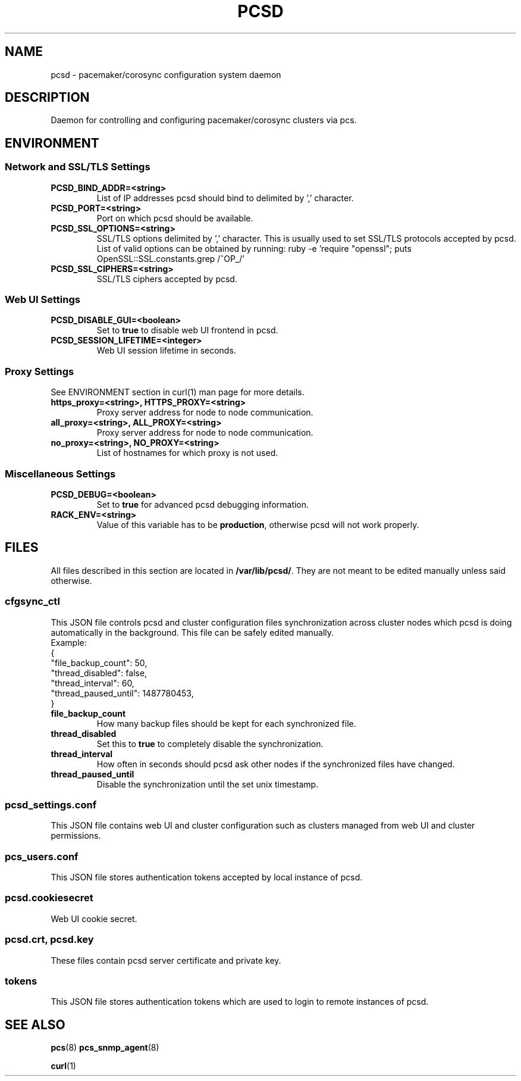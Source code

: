 .TH PCSD "8" "June 2018" "pcs 0.9.165" "System Administration Utilities"
.SH NAME
pcsd \- pacemaker/corosync configuration system daemon

.SH DESCRIPTION
Daemon for controlling and configuring pacemaker/corosync clusters via pcs.

.SH ENVIRONMENT

.SS Network and SSL/TLS Settings
.TP
.B PCSD_BIND_ADDR=<string>
List of IP addresses pcsd should bind to delimited by ',' character.
.TP
.B PCSD_PORT=<string>
Port on which pcsd should be available.
.TP
.B PCSD_SSL_OPTIONS=<string>
SSL/TLS options delimited by ',' character. This is usually used to set SSL/TLS protocols accepted by pcsd. List of valid options can be obtained by running: ruby -e 'require "openssl"; puts OpenSSL::SSL.constants.grep /^OP_/'
.TP
.B PCSD_SSL_CIPHERS=<string>
SSL/TLS ciphers accepted by pcsd.

.SS Web UI Settings
.TP
.B PCSD_DISABLE_GUI=<boolean>
Set to \fBtrue\fR to disable web UI frontend in pcsd.
.TP
.B PCSD_SESSION_LIFETIME=<integer>
Web UI session lifetime in seconds.

.SS Proxy Settings
See ENVIRONMENT section in curl(1) man page for more details.
.TP
.B https_proxy=<string>, HTTPS_PROXY=<string>
Proxy server address for node to node communication.
.TP
.B all_proxy=<string>, ALL_PROXY=<string>
Proxy server address for node to node communication.
.TP
.B no_proxy=<string>, NO_PROXY=<string>
List of hostnames for which proxy is not used.

.SS Miscellaneous Settings
.TP
.B PCSD_DEBUG=<boolean>
Set to \fBtrue\fR for advanced pcsd debugging information.
.TP
.B RACK_ENV=<string>
Value of this variable has to be \fBproduction\fR, otherwise pcsd will not work properly.

.SH FILES
All files described in this section are located in \fB/var/lib/pcsd/\fR. They are not meant to be edited manually unless said otherwise.

.SS cfgsync_ctl
This JSON file controls pcsd and cluster configuration files synchronization across cluster nodes which pcsd is doing automatically in the background. This file can be safely edited manually.
.br
Example:
.br
{
.br
  "file_backup_count": 50,
.br
  "thread_disabled": false,
.br
  "thread_interval": 60,
.br
  "thread_paused_until": 1487780453,
.br
}

.TP
.B file_backup_count
How many backup files should be kept for each synchronized file.
.TP
.B thread_disabled
Set this to \fBtrue\fR to completely disable the synchronization.
.TP
.B thread_interval
How often in seconds should pcsd ask other nodes if the synchronized files have changed.
.TP
.B thread_paused_until
Disable the synchronization until the set unix timestamp.

.SS pcsd_settings.conf
This JSON file contains web UI and cluster configuration such as clusters managed from web UI and cluster permissions.

.SS pcs_users.conf
This JSON file stores authentication tokens accepted by local instance of pcsd.

.SS pcsd.cookiesecret
Web UI cookie secret.

.SS pcsd.crt, pcsd.key
These files contain pcsd server certificate and private key.

.SS tokens
This JSON file stores authentication tokens which are used to login to remote instances of pcsd.

.SH SEE ALSO
.BR pcs (8)
.BR pcs_snmp_agent (8)

.BR curl (1)
